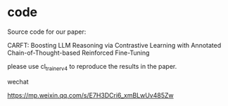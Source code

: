 * code
Source code for our paper:

CARFT: Boosting LLM Reasoning via Contrastive Learning with Annotated Chain-of-Thought-based Reinforced Fine-Tuning

please use cl_trainer_v4 to reproduce the results in the paper.


**** wechat
https://mp.weixin.qq.com/s/E7H3DCri6_xmBLwUv485Zw




